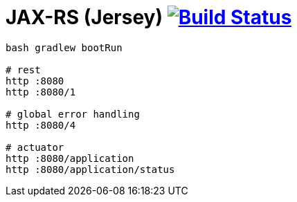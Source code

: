 = JAX-RS (Jersey) image:https://travis-ci.org/daggerok/spring-examples.svg?branch=master["Build Status", link="https://travis-ci.org/daggerok/spring-examples"]


//tag::content[]

[source,bash]
----
bash gradlew bootRun

# rest
http :8080
http :8080/1

# global error handling
http :8080/4

# actuator
http :8080/application
http :8080/application/status
----

//end::content[]
